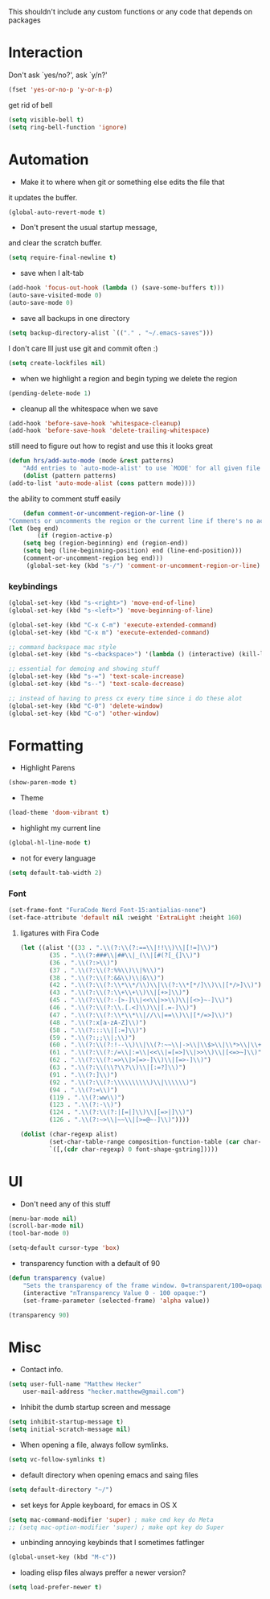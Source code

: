 This shouldn't include any custom functions or any code that depends
on packages

* Interaction
	Don't ask `yes/no?', ask `y/n?'

	#+BEGIN_SRC emacs-lisp
		(fset 'yes-or-no-p 'y-or-n-p)
	#+END_SRC

	get rid of bell

	#+BEGIN_SRC emacs-lisp
		(setq visible-bell t)
		(setq ring-bell-function 'ignore)
	#+END_SRC
* Automation
	- Make it to where when git or something else edits the file that
	it updates the buffer.

	#+BEGIN_SRC emacs-lisp
		(global-auto-revert-mode t)
	#+END_SRC

	- Don't present the usual startup message,
	and clear the scratch buffer.

	#+BEGIN_SRC emacs-lisp
		(setq require-final-newline t)
	#+END_SRC

	- save when I alt-tab

	#+BEGIN_SRC emacs-lisp
		(add-hook 'focus-out-hook (lambda () (save-some-buffers t)))
		(auto-save-visited-mode 0)
		(auto-save-mode 0)
	#+END_SRC

	- save all backups in one directory

	#+BEGIN_SRC emacs-lisp
		(setq backup-directory-alist `(("." . "~/.emacs-saves")))
	#+END_SRC

	I don't care Ill just use git and commit often :)

	#+BEGIN_SRC emacs-lisp
		(setq create-lockfiles nil)
	#+END_SRC

	- when we highlight a region and begin typing we delete
		the region

	#+BEGIN_SRC emacs-lisp
		(pending-delete-mode 1)
	#+END_SRC

	- cleanup all the whitespace when we save

	#+BEGIN_SRC emacs-lisp
		(add-hook 'before-save-hook 'whitespace-cleanup)
		(add-hook 'before-save-hook 'delete-trailing-whitespace)
	#+END_SRC

	still need to figure out how to regist and use this it looks great

	#+BEGIN_SRC emacs-lisp
		(defun hrs/add-auto-mode (mode &rest patterns)
			"Add entries to `auto-mode-alist' to use `MODE' for all given file `PATTERNS'."
			(dolist (pattern patterns)
		(add-to-list 'auto-mode-alist (cons pattern mode))))
	#+END_SRC

	the ability to comment stuff easily

	#+BEGIN_SRC emacs-lisp
		(defun comment-or-uncomment-region-or-line ()
	"Comments or uncomments the region or the current line if there's no active region." (interactive)
	(let (beg end)
			(if (region-active-p)
		(setq beg (region-beginning) end (region-end))
		(setq beg (line-beginning-position) end (line-end-position)))
		(comment-or-uncomment-region beg end)))
		 (global-set-key (kbd "s-/") 'comment-or-uncomment-region-or-line)
	 #+END_SRC

*** keybindings
		#+BEGIN_SRC emacs-lisp
			(global-set-key (kbd "s-<right>") 'move-end-of-line)
			(global-set-key (kbd "s-<left>") 'move-beginning-of-line)

			(global-set-key (kbd "C-x C-m") 'execute-extended-command)
			(global-set-key (kbd "C-x m") 'execute-extended-command)

			;; command backspace mac style
			(global-set-key (kbd "s-<backspace>") '(lambda () (interactive) (kill-line 0)) )

			;; essential for demoing and showing stuff
			(global-set-key (kbd "s-=") 'text-scale-increase)
			(global-set-key (kbd "s--") 'text-scale-decrease)

			;; instead of having to press cx every time since i do these alot
			(global-set-key (kbd "C-0") 'delete-window)
			(global-set-key (kbd "C-o") 'other-window)
		#+END_SRC

* Formatting
	- Highlight Parens

	#+BEGIN_SRC emacs-lisp
		(show-paren-mode t)
	#+END_SRC



	- Theme

	#+BEGIN_SRC emacs-lisp
		(load-theme 'doom-vibrant t)
	#+END_SRC

	- highlight my current line

	#+BEGIN_SRC emacs-lisp
		(global-hl-line-mode t)
	#+END_SRC

	- not for every language

	#+BEGIN_SRC emacs-lisp
		(setq default-tab-width 2)
	#+END_SRC

*** Font

		#+BEGIN_SRC emacs-lisp
			(set-frame-font "FuraCode Nerd Font-15:antialias-none")
			(set-face-attribute 'default nil :weight 'ExtraLight :height 160)
		#+END_SRC

**** ligatures with Fira Code
			 #+BEGIN_SRC emacs-lisp
	(let ((alist '((33 . ".\\(?:\\(?:==\\|!!\\)\\|[!=]\\)")
			(35 . ".\\(?:###\\|##\\|_(\\|[#(?[_{]\\)")
			(36 . ".\\(?:>\\)")
			(37 . ".\\(?:\\(?:%%\\)\\|%\\)")
			(38 . ".\\(?:\\(?:&&\\)\\|&\\)")
			(42 . ".\\(?:\\(?:\\*\\*/\\)\\|\\(?:\\*[*/]\\)\\|[*/>]\\)")
			(43 . ".\\(?:\\(?:\\+\\+\\)\\|[+>]\\)")
			(45 . ".\\(?:\\(?:-[>-]\\|<<\\|>>\\)\\|[<>}~-]\\)")
			(46 . ".\\(?:\\(?:\\.[.<]\\)\\|[.=-]\\)")
			(47 . ".\\(?:\\(?:\\*\\*\\|//\\|==\\)\\|[*/=>]\\)")
			(48 . ".\\(?:x[a-zA-Z]\\)")
			(58 . ".\\(?:::\\|[:=]\\)")
			(59 . ".\\(?:;;\\|;\\)")
			(60 . ".\\(?:\\(?:!--\\)\\|\\(?:~~\\|->\\|\\$>\\|\\*>\\|\\+>\\|--\\|<[<=-]\\|=[<=>]\\||>\\)\\|[*$+~/<=>|-]\\)")
			(61 . ".\\(?:\\(?:/=\\|:=\\|<<\\|=[=>]\\|>>\\)\\|[<=>~]\\)")
			(62 . ".\\(?:\\(?:=>\\|>[=>-]\\)\\|[=>-]\\)")
			(63 . ".\\(?:\\(\\?\\?\\)\\|[:=?]\\)")
			(91 . ".\\(?:]\\)")
			(92 . ".\\(?:\\(?:\\\\\\\\\\)\\|\\\\\\)")
			(94 . ".\\(?:=\\)")
			(119 . ".\\(?:ww\\)")
			(123 . ".\\(?:-\\)")
			(124 . ".\\(?:\\(?:|[=|]\\)\\|[=>|]\\)")
			(126 . ".\\(?:~>\\|~~\\|[>=@~-]\\)"))))

	(dolist (char-regexp alist)
			(set-char-table-range composition-function-table (car char-regexp)
			`([,(cdr char-regexp) 0 font-shape-gstring]))))
			 #+END_SRC
* UI
	- Don't need any of this stuff

	#+BEGIN_SRC emacs-lisp
		(menu-bar-mode nil)
		(scroll-bar-mode nil)
		(tool-bar-mode 0)
	#+END_SRC

	#+BEGIN_SRC emacs-lisp
		(setq-default cursor-type 'box)
	#+END_SRC

	- transparency function with a default of 90

	#+BEGIN_SRC emacs-lisp
		(defun transparency (value)
			"Sets the transparency of the frame window. 0=transparent/100=opaque."
			(interactive "nTransparency Value 0 - 100 opaque:")
			(set-frame-parameter (selected-frame) 'alpha value))

		(transparency 90)
	#+END_SRC

* Misc
	- Contact info.
	#+BEGIN_SRC emacs-lisp
		(setq user-full-name "Matthew Hecker"
			user-mail-address "hecker.matthew@gmail.com")
	#+END_SRC

	- Inhibit the dumb startup screen and message

	#+BEGIN_SRC emacs-lisp
		(setq inhibit-startup-message t)
		(setq initial-scratch-message nil)
	#+END_SRC

	- When opening a file, always follow symlinks.

	#+BEGIN_SRC emacs-lisp
		(setq vc-follow-symlinks t)
	#+END_SRC

	- default directory when opening emacs and saing files

	#+BEGIN_SRC emacs-lisp
		(setq default-directory "~/")
	#+END_SRC

	- set keys for Apple keyboard, for emacs in OS X

	#+BEGIN_SRC emacs-lisp
		(setq mac-command-modifier 'super) ; make cmd key do Meta
		;; (setq mac-option-modifier 'super) ; make opt key do Super
	#+END_SRC

	- unbinding annoying keybinds that I sometimes fatfinger

	#+BEGIN_SRC emacs-lisp
		(global-unset-key (kbd "M-c"))
	#+END_SRC

	- loading elisp files always preffer a newer version?

	#+BEGIN_SRC emacs-lisp
		(setq load-prefer-newer t)
	#+END_SRC
